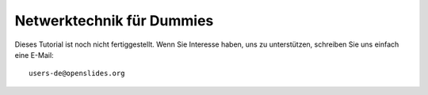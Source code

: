 Netwerktechnik für Dummies
++++++++++++++++++++++++++

Dieses Tutorial ist noch nicht fertiggestellt. Wenn Sie Interesse haben, uns zu unterstützen, schreiben Sie uns einfach eine E-Mail::

  users-de@openslides.org
